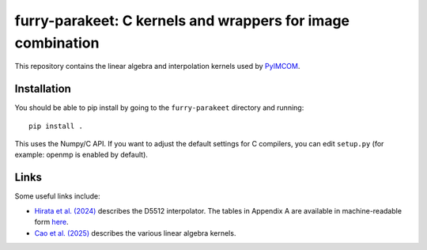 furry-parakeet: C kernels and wrappers for image combination
############################################################

This repository contains the linear algebra and interpolation kernels used by `PyIMCOM <https://github.com/Roman-HLIS-Cosmology-PIT/pyimcom>`_.

Installation
============

You should be able to pip install by going to the ``furry-parakeet`` directory and running::

    pip install .

This uses the Numpy/C API. If you want to adjust the default settings for C compilers, you can edit ``setup.py`` (for example: openmp is enabled by default).

Links
=====

Some useful links include:

* `Hirata et al. (2024) <https://arxiv.org/abs/2303.08749>`_ describes the D5512 interpolator. The tables in Appendix A are available in machine-readable form `here <docs/Tables_A2A3.txt>`_.

* `Cao et al. (2025) <https://arxiv.org/abs/2410.05442>`_ describes the various linear algebra kernels.
